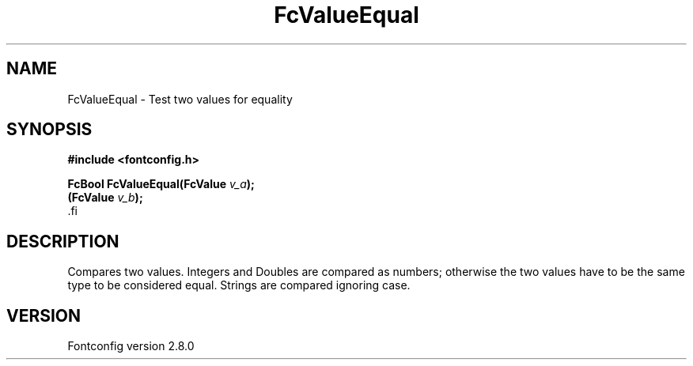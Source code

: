 .\\" auto-generated by docbook2man-spec $Revision: 1.1.1.2 $
.TH "FcValueEqual" "3" "18 November 2009" "" ""
.SH NAME
FcValueEqual \- Test two values for equality
.SH SYNOPSIS
.nf
\fB#include <fontconfig.h>
.sp
FcBool FcValueEqual(FcValue \fIv_a\fB);
(FcValue \fIv_b\fB);
\fR.fi
.SH "DESCRIPTION"
.PP
Compares two values. Integers and Doubles are compared as numbers; otherwise
the two values have to be the same type to be considered equal. Strings are
compared ignoring case.
.SH "VERSION"
.PP
Fontconfig version 2.8.0
